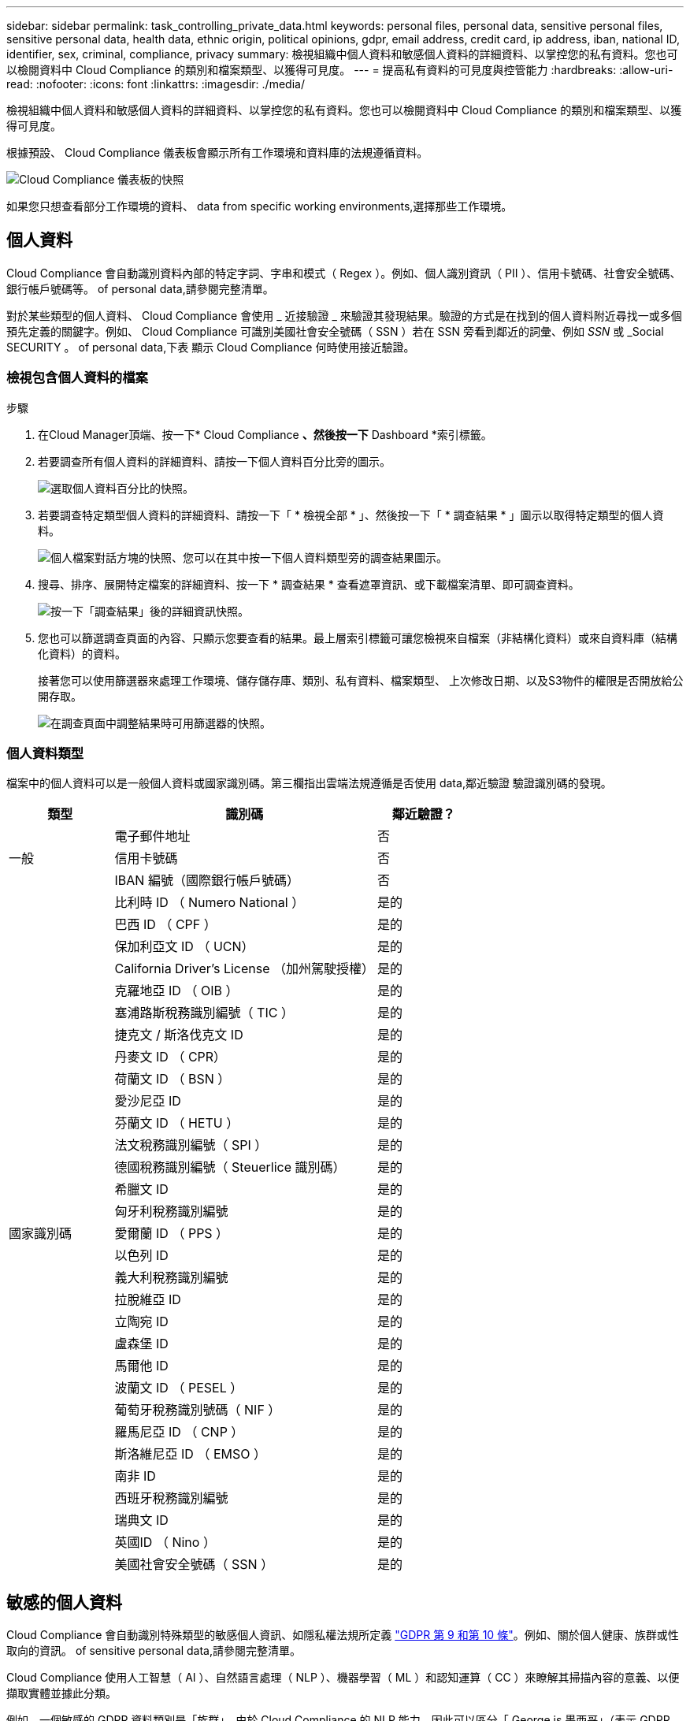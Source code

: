 ---
sidebar: sidebar 
permalink: task_controlling_private_data.html 
keywords: personal files, personal data, sensitive personal files, sensitive personal data, health data, ethnic origin, political opinions, gdpr, email address, credit card, ip address, iban, national ID, identifier, sex, criminal, compliance, privacy 
summary: 檢視組織中個人資料和敏感個人資料的詳細資料、以掌控您的私有資料。您也可以檢閱資料中 Cloud Compliance 的類別和檔案類型、以獲得可見度。 
---
= 提高私有資料的可見度與控管能力
:hardbreaks:
:allow-uri-read: 
:nofooter: 
:icons: font
:linkattrs: 
:imagesdir: ./media/


[role="lead"]
檢視組織中個人資料和敏感個人資料的詳細資料、以掌控您的私有資料。您也可以檢閱資料中 Cloud Compliance 的類別和檔案類型、以獲得可見度。

根據預設、 Cloud Compliance 儀表板會顯示所有工作環境和資料庫的法規遵循資料。

image:screenshot_compliance_dashboard.png["Cloud Compliance 儀表板的快照"]

如果您只想查看部分工作環境的資料、  data from specific working environments,選擇那些工作環境。



== 個人資料

Cloud Compliance 會自動識別資料內部的特定字詞、字串和模式（ Regex ）。例如、個人識別資訊（ PII ）、信用卡號碼、社會安全號碼、銀行帳戶號碼等。  of personal data,請參閱完整清單。

對於某些類型的個人資料、 Cloud Compliance 會使用 _ 近接驗證 _ 來驗證其發現結果。驗證的方式是在找到的個人資料附近尋找一或多個預先定義的關鍵字。例如、 Cloud Compliance 可識別美國社會安全號碼（ SSN ）若在 SSN 旁看到鄰近的詞彙、例如 _SSN_ 或 _Social SECURITY 。  of personal data,下表 顯示 Cloud Compliance 何時使用接近驗證。



=== 檢視包含個人資料的檔案

.步驟
. 在Cloud Manager頂端、按一下* Cloud Compliance *、然後按一下* Dashboard *索引標籤。
. 若要調查所有個人資料的詳細資料、請按一下個人資料百分比旁的圖示。
+
image:screenshot_compliance_personal.gif["選取個人資料百分比的快照。"]

. 若要調查特定類型個人資料的詳細資料、請按一下「 * 檢視全部 * 」、然後按一下「 * 調查結果 * 」圖示以取得特定類型的個人資料。
+
image:screenshot_personal_files.gif["個人檔案對話方塊的快照、您可以在其中按一下個人資料類型旁的調查結果圖示。"]

. 搜尋、排序、展開特定檔案的詳細資料、按一下 * 調查結果 * 查看遮罩資訊、或下載檔案清單、即可調查資料。
+
image:screenshot_compliance_investigation_page.gif["按一下「調查結果」後的詳細資訊快照。"]

. 您也可以篩選調查頁面的內容、只顯示您要查看的結果。最上層索引標籤可讓您檢視來自檔案（非結構化資料）或來自資料庫（結構化資料）的資料。
+
接著您可以使用篩選器來處理工作環境、儲存儲存庫、類別、私有資料、檔案類型、 上次修改日期、以及S3物件的權限是否開放給公開存取。

+
image:screenshot_compliance_investigation_filtered.png["在調查頁面中調整結果時可用篩選器的快照。"]





=== 個人資料類型

檔案中的個人資料可以是一般個人資料或國家識別碼。第三欄指出雲端法規遵循是否使用  data,鄰近驗證 驗證識別碼的發現。

[cols="20,50,18"]
|===
| 類型 | 識別碼 | 鄰近驗證？ 


.3+| 一般 | 電子郵件地址 | 否 


| 信用卡號碼 | 否 


| IBAN 編號（國際銀行帳戶號碼） | 否 


.31+| 國家識別碼 | 比利時 ID （ Numero National ） | 是的 


| 巴西 ID （ CPF ） | 是的 


| 保加利亞文 ID （ UCN） | 是的 


| California Driver's License （加州駕駛授權） | 是的 


| 克羅地亞 ID （ OIB ） | 是的 


| 塞浦路斯稅務識別編號（ TIC ） | 是的 


| 捷克文 / 斯洛伐克文 ID | 是的 


| 丹麥文 ID （ CPR） | 是的 


| 荷蘭文 ID （ BSN ） | 是的 


| 愛沙尼亞 ID | 是的 


| 芬蘭文 ID （ HETU ） | 是的 


| 法文稅務識別編號（ SPI ） | 是的 


| 德國稅務識別編號（ Steuerlice 識別碼） | 是的 


| 希臘文 ID | 是的 


| 匈牙利稅務識別編號 | 是的 


| 愛爾蘭 ID （ PPS ） | 是的 


| 以色列 ID | 是的 


| 義大利稅務識別編號 | 是的 


| 拉脫維亞 ID | 是的 


| 立陶宛 ID | 是的 


| 盧森堡 ID | 是的 


| 馬爾他 ID | 是的 


| 波蘭文 ID （ PESEL ） | 是的 


| 葡萄牙稅務識別號碼（ NIF ） | 是的 


| 羅馬尼亞 ID （ CNP ） | 是的 


| 斯洛維尼亞 ID （ EMSO ） | 是的 


| 南非 ID | 是的 


| 西班牙稅務識別編號 | 是的 


| 瑞典文 ID | 是的 


| 英國ID （ Nino ） | 是的 


| 美國社會安全號碼（ SSN ） | 是的 
|===


== 敏感的個人資料

Cloud Compliance 會自動識別特殊類型的敏感個人資訊、如隱私權法規所定義 https://eur-lex.europa.eu/legal-content/EN/TXT/HTML/?uri=CELEX:32016R0679&from=EN#d1e2051-1-1["GDPR 第 9 和第 10 條"^]。例如、關於個人健康、族群或性取向的資訊。  of sensitive personal data,請參閱完整清單。

Cloud Compliance 使用人工智慧（ AI ）、自然語言處理（ NLP ）、機器學習（ ML ）和認知運算（ CC ）來瞭解其掃描內容的意義、以便擷取實體並據此分類。

例如、一個敏感的 GDPR 資料類別是「族群」。由於 Cloud Compliance 的 NLP 能力、因此可以區分「 George is 墨西哥」（表示 GDPR 第 9 條所述的敏感資料）與「 George is Mexican ging 」（ George 正在吃墨西哥菜）這兩個句子的差異。


NOTE: 掃描敏感的個人資料時、僅支援英文。稍後將新增更多語言支援。



=== 檢視含有敏感個人資料的檔案

.步驟
. 在Cloud Manager頂端、按一下* Cloud Compliance *。
. 若要調查所有敏感個人資料的詳細資料、請按一下敏感個人資料百分比旁的圖示。
+
image:screenshot_compliance_sensitive_personal.gif["選取敏感個人資料百分比的快照。"]

. 若要調查特定敏感個人資料類型的詳細資料、請按一下 * 檢視全部 * 、然後按一下 * 調查結果 * 圖示、以取得特定類型的敏感個人資料。
+
image:screenshot_sensitive_personal_files.gif["敏感個人檔案對話方塊的快照、您可以在其中按一下個人資料類型旁的調查結果圖示。"]

. 搜尋、排序、展開特定檔案的詳細資料、按一下 * 調查結果 * 查看遮罩資訊、或下載檔案清單、即可調查資料。




=== 敏感個人資料的類型

Cloud Compliance 可在檔案中找到的敏感個人資料包括：

刑事訴訟程序參考資料:: 關於任何人的刑事定罪和犯罪的資料。
族群參考資料:: 關於一個人的種族或族裔來源的資料。
健全狀況參考資料:: 關於自然人健康的資料。
ICD-9-CM 醫療代碼:: 醫療與醫療產業所使用的代碼。
ICD-10-CM 醫療代碼:: 醫療與醫療產業所使用的代碼。
哲學理念參考資料:: 關於自然人哲學理念的資料。
《宗教信仰參考》:: 關於自然人的宗教信仰的資料。
性生活或取向參考資料:: 關於自然人性生活或性取向的資料。




== 類別

Cloud Compliance 會將掃描的資料分成不同類別、類別是以 AI 分析每個檔案的內容和中繼資料為基礎的主題。  of categories,請參閱類別清單。

類別可顯示您擁有的資訊類型、協助您瞭解資料的現況。例如、簡歷或員工合約等類別可能包含敏感資料。調查結果時、您可能會發現員工合約儲存在不安全的位置。然後您就可以修正該問題。


NOTE: 類別僅支援英文。稍後將新增更多語言支援。



=== 依類別檢視檔案

.步驟
. 在Cloud Manager頂端、按一下* Cloud Compliance *。
. 直接從主畫面按一下前 4 大類別之一的 * 調查結果 * 圖示、或按一下 * 檢視全部 * 、然後按一下任何類別的圖示。
+
image:screenshot_categories.gif["類別對話方塊的快照、您可在其中按一下類別旁的調查結果圖示。"]

. 搜尋、排序、展開特定檔案的詳細資料、按一下 * 調查結果 * 查看遮罩資訊、或下載檔案清單、即可調查資料。




=== 類別類型

Cloud Compliance 將資料分類如下：

財務::
+
--
* 平衡表
* 訂單
* 發票
* 季度報告


--
人力資源::
+
--
* 背景檢查
* 補償計畫
* 員工合約
* 員工審查
* 健全狀況
* 恢復


--
合法::
+
--
* NDAs
* 廠商 - 客戶合約


--
行銷::
+
--
* 行銷活動
* 會議


--
營運::
+
--
* 稽核報告


--
銷售::
+
--
* 銷售訂單


--
服務::
+
--
* RFI
* RFP
* SOW
* 訓練


--
支援::
+
--
* 投訴與門票


--
中繼資料類別::
+
--
* 應用程式資料
* 歸檔檔案
* 音訊
* 商業應用程式資料
* CAD 檔案
* 程式碼
* 資料庫與索引檔案
* 設計檔案
* 電子郵件應用程式資料
* 可執行檔
* 財務應用程式資料
* 健全狀況應用程式資料
* 映像
* 記錄
* 雜項文件
* 其他簡報
* 其他試算表
* 影片


--




== 檔案類型

Cloud Compliance 會根據檔案類型來記錄掃描的資料、並將其細分。檢閱檔案類型有助於控制敏感資料、因為您可能會發現某些檔案類型儲存不正確。  of files,請參閱檔案類型清單。

例如、您可能會儲存 CAD 檔案、其中包含有關組織的非常敏感資訊。如果機密資料不安全、您可以限制權限或將檔案移至其他位置、以取得機密資料的控制權。



=== 檢視檔案類型

.步驟
. 在Cloud Manager頂端、按一下* Cloud Compliance *。
. 直接從主畫面按一下前 4 大檔案類型之一的 * 調查結果 * 圖示、或按一下 * 檢視全部 * 、然後按一下任何檔案類型的圖示。
+
image:screenshot_file_types.gif["檔案類型對話方塊的快照、您可以在其中按一下檔案類型旁的調查結果圖示。"]

. 搜尋、排序、展開特定檔案的詳細資料、按一下 * 調查結果 * 查看遮罩資訊、或下載檔案清單、即可調查資料。




=== 檔案類型

Cloud Compliance 會掃描所有檔案以取得類別和中繼資料深入資訊、並在儀表板的「檔案類型」區段中顯示所有檔案類型。

但是當 Cloud Compliance 偵測到個人識別資訊（ PII ）、或執行 DSAR 搜尋時、僅支援下列檔案格式： .PDF 、 .DOCX 、 .DOC 、 .PPTX 、 .XLS 、 .XLSX 、 .CSV 、 TXT 、 .RTF 及 .Json 。



== 檢視特定工作環境的資料

您可以篩選 Cloud Compliance 儀表板的內容、查看所有工作環境和資料庫的法規遵循資料、或僅查看特定工作環境的法規遵循資料。

當您篩選儀表板時、 Cloud Compliance 會將法規遵循資料和報告範圍僅限於您所選的工作環境。

.步驟
. 按一下篩選下拉式清單、選取您要檢視資料的工作環境、然後按一下 * 檢視 * 。
+
image:screenshot_cloud_compliance_filter.gif[""]





== 找到資訊的準確度

NetApp 無法保證 Cloud Compliance 所識別的個人資料和敏感個人資料 100% 準確無誤。您應該一律檢閱資料來驗證資訊。

根據我們的測試結果、下表顯示 Cloud Compliance 找到的資訊準確度。我們將其細分為 _精密度 _ 和 _Recall _ ：

精確性:: 雲端法規遵循發現的可能性已正確識別。例如、 90% 的個人資料精準率表示、在 10 個被識別為包含個人資訊的檔案中、有 9 個檔案實際上包含個人資訊。10 個檔案中有 1 個是誤報的。
回收:: 雲端法規遵循的可能性。例如、個人資料的回收率為 70% 、表示 Cloud Compliance 可在組織內實際包含個人資訊的 10 個檔案中找出 7 個檔案。雲端法規遵循將會遺漏 30% 的資料、而且不會出現在儀表板中。


Cloud Compliance 是受控的可用度版本、我們持續改善結果的準確度。未來的 Cloud Compliance 版本將會自動提供這些改良功能。

[cols="25,20,20"]
|===
| 類型 | 精確性 | 回收 


| 個人資料 - 一般 | 90% 至 95% | 60% 至 80% 


| 個人資料 - 國家 / 地區識別碼 | 30% 至 60% | 40% 至 60% 


| 敏感的個人資料 | 80% 至 95% | 20% 至 30% 


| 類別 | 90% 至 97% | 60% 至 80% 
|===


== 每份檔案清單報告中所包含的內容（ CSV 檔案）

您可以從每個「調查」頁面下載檔案清單（ CSV 格式）、其中包含已識別檔案的詳細資料。如果結果超過 10 、 000 項、則清單中只會出現前 10 、 000 項。

每個檔案清單都包含下列資訊：

* 檔案名稱
* 位置類型
* 工作環境
* 儲存儲存庫
* 傳輸協定
* 檔案路徑
* 檔案類型
* 類別
* 個人資訊
* 敏感的個人資訊
* 刪除偵測日期
+
刪除偵測日期可識別檔案刪除或移動的日期。這可讓您識別敏感檔案的移動時間。刪除的檔案不屬於儀表板或「調查」頁面上顯示的檔案編號數。這些檔案只會出現在 CSV 報告中。



